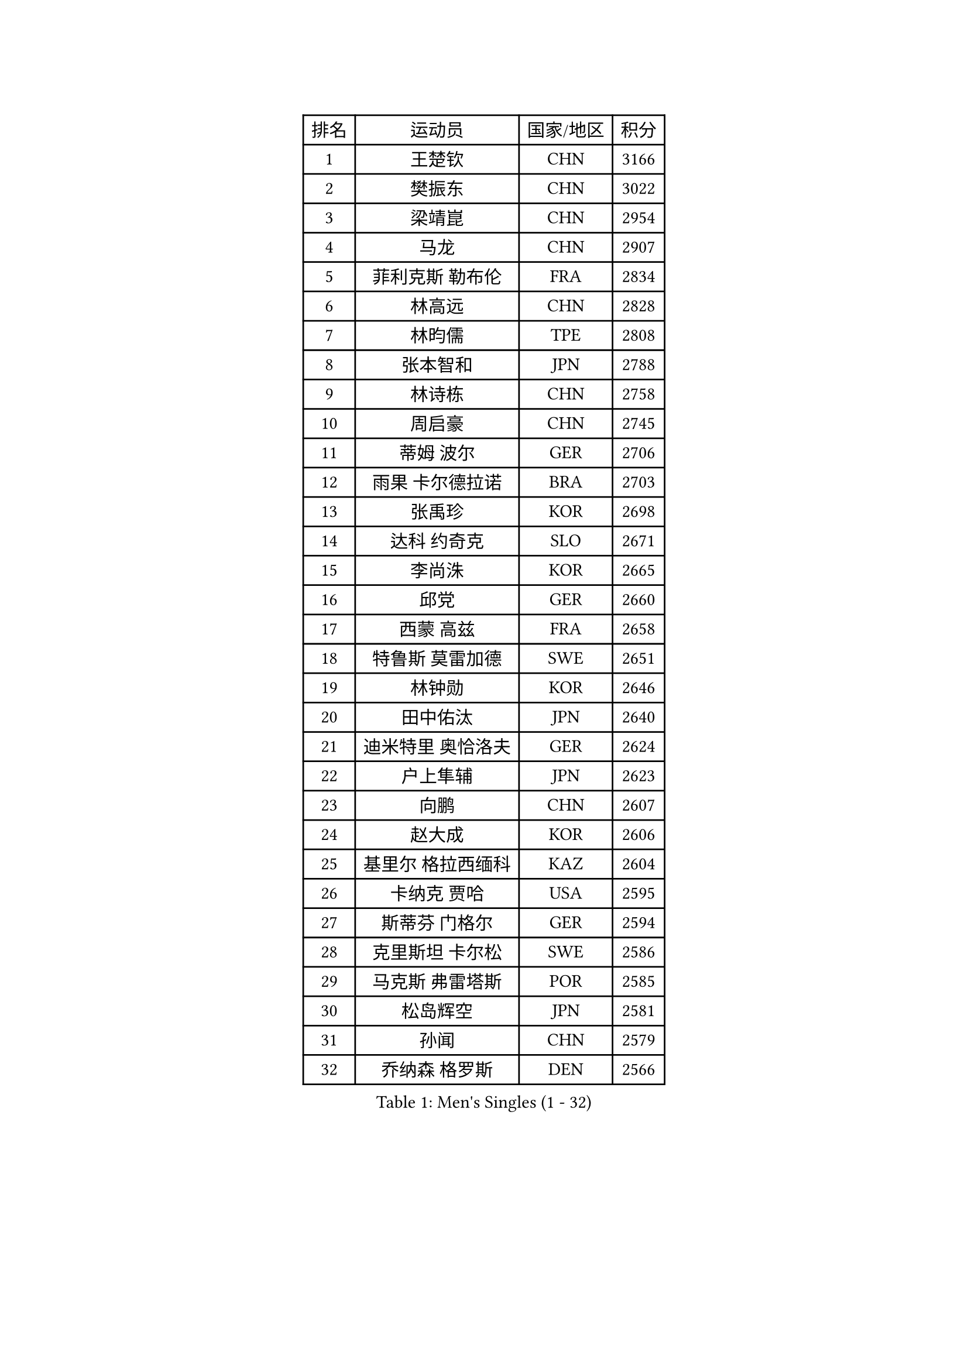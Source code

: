 
#set text(font: ("Courier New", "NSimSun"))
#figure(
  caption: "Men's Singles (1 - 32)",
    table(
      columns: 4,
      [排名], [运动员], [国家/地区], [积分],
      [1], [王楚钦], [CHN], [3166],
      [2], [樊振东], [CHN], [3022],
      [3], [梁靖崑], [CHN], [2954],
      [4], [马龙], [CHN], [2907],
      [5], [菲利克斯 勒布伦], [FRA], [2834],
      [6], [林高远], [CHN], [2828],
      [7], [林昀儒], [TPE], [2808],
      [8], [张本智和], [JPN], [2788],
      [9], [林诗栋], [CHN], [2758],
      [10], [周启豪], [CHN], [2745],
      [11], [蒂姆 波尔], [GER], [2706],
      [12], [雨果 卡尔德拉诺], [BRA], [2703],
      [13], [张禹珍], [KOR], [2698],
      [14], [达科 约奇克], [SLO], [2671],
      [15], [李尚洙], [KOR], [2665],
      [16], [邱党], [GER], [2660],
      [17], [西蒙 高兹], [FRA], [2658],
      [18], [特鲁斯 莫雷加德], [SWE], [2651],
      [19], [林钟勋], [KOR], [2646],
      [20], [田中佑汰], [JPN], [2640],
      [21], [迪米特里 奥恰洛夫], [GER], [2624],
      [22], [户上隼辅], [JPN], [2623],
      [23], [向鹏], [CHN], [2607],
      [24], [赵大成], [KOR], [2606],
      [25], [基里尔 格拉西缅科], [KAZ], [2604],
      [26], [卡纳克 贾哈], [USA], [2595],
      [27], [斯蒂芬 门格尔], [GER], [2594],
      [28], [克里斯坦 卡尔松], [SWE], [2586],
      [29], [马克斯 弗雷塔斯], [POR], [2585],
      [30], [松岛辉空], [JPN], [2581],
      [31], [孙闻], [CHN], [2579],
      [32], [乔纳森 格罗斯], [DEN], [2566],
    )
  )#pagebreak()

#set text(font: ("Courier New", "NSimSun"))
#figure(
  caption: "Men's Singles (33 - 64)",
    table(
      columns: 4,
      [排名], [运动员], [国家/地区], [积分],
      [33], [刘丁硕], [CHN], [2563],
      [34], [黄镇廷], [HKG], [2560],
      [35], [篠塚大登], [JPN], [2560],
      [36], [#text(gray, "于子洋")], [CHN], [2558],
      [37], [周恺], [CHN], [2552],
      [38], [贝内迪克特 杜达], [GER], [2550],
      [39], [薛飞], [CHN], [2547],
      [40], [帕特里克 弗朗西斯卡], [GER], [2546],
      [41], [庄智渊], [TPE], [2534],
      [42], [吴晙诚], [KOR], [2532],
      [43], [梁俨苧], [CHN], [2531],
      [44], [托米斯拉夫 普卡], [CRO], [2524],
      [45], [徐瑛彬], [CHN], [2518],
      [46], [奥维迪乌 伊奥内斯库], [ROU], [2499],
      [47], [吉村真晴], [JPN], [2491],
      [48], [艾利克斯 勒布伦], [FRA], [2487],
      [49], [蒂亚戈 阿波罗尼亚], [POR], [2486],
      [50], [安东 卡尔伯格], [SWE], [2484],
      [51], [赵子豪], [CHN], [2480],
      [52], [雅克布 迪亚斯], [POL], [2473],
      [53], [宇田幸矢], [JPN], [2463],
      [54], [奥马尔 阿萨尔], [EGY], [2456],
      [55], [上田仁], [JPN], [2453],
      [56], [袁励岑], [CHN], [2453],
      [57], [冯翊新], [TPE], [2449],
      [58], [徐海东], [CHN], [2449],
      [59], [马蒂亚斯 法尔克], [SWE], [2443],
      [60], [牛冠凯], [CHN], [2439],
      [61], [沙拉特 卡马尔 阿昌塔], [IND], [2433],
      [62], [ROBLES Alvaro], [ESP], [2432],
      [63], [卢文 菲鲁斯], [GER], [2432],
      [64], [夸德里 阿鲁纳], [NGR], [2432],
    )
  )#pagebreak()

#set text(font: ("Courier New", "NSimSun"))
#figure(
  caption: "Men's Singles (65 - 96)",
    table(
      columns: 4,
      [排名], [运动员], [国家/地区], [积分],
      [65], [WALTHER Ricardo], [GER], [2427],
      [66], [帕纳吉奥迪斯 吉奥尼斯], [GRE], [2426],
      [67], [#text(gray, "曹巍")], [CHN], [2426],
      [68], [高承睿], [TPE], [2423],
      [69], [#text(gray, "BADOWSKI Marek")], [POL], [2421],
      [70], [尼马 阿拉米安], [IRI], [2421],
      [71], [#text(gray, "NOROOZI Afshin")], [IRI], [2420],
      [72], [CASSIN Alexandre], [FRA], [2420],
      [73], [安德斯 林德], [DEN], [2415],
      [74], [及川瑞基], [JPN], [2414],
      [75], [#text(gray, "木造勇人")], [JPN], [2413],
      [76], [曾蓓勋], [CHN], [2412],
      [77], [IONESCU Eduard], [ROU], [2410],
      [78], [诺沙迪 阿拉米扬], [IRI], [2410],
      [79], [安宰贤], [KOR], [2404],
      [80], [吉村和弘], [JPN], [2403],
      [81], [陈垣宇], [CHN], [2403],
      [82], [朴康贤], [KOR], [2401],
      [83], [#text(gray, "ORT Kilian")], [GER], [2397],
      [84], [LAKATOS Tamas], [HUN], [2395],
      [85], [MUTTI Matteo], [ITA], [2394],
      [86], [GNANASEKARAN Sathiyan], [IND], [2393],
      [87], [利亚姆 皮切福德], [ENG], [2391],
      [88], [MATSUDAIRA Kenji], [JPN], [2389],
      [89], [HABESOHN Daniel], [AUT], [2387],
      [90], [REDZIMSKI Milosz], [POL], [2386],
      [91], [#text(gray, "PERSSON Jon")], [SWE], [2384],
      [92], [#text(gray, "BRODD Viktor")], [SWE], [2383],
      [93], [RANEFUR Elias], [SWE], [2380],
      [94], [安德烈 加奇尼], [CRO], [2378],
      [95], [吉山僚一], [JPN], [2378],
      [96], [弗拉迪斯拉夫 乌尔苏], [MDA], [2376],
    )
  )#pagebreak()

#set text(font: ("Courier New", "NSimSun"))
#figure(
  caption: "Men's Singles (97 - 128)",
    table(
      columns: 4,
      [排名], [运动员], [国家/地区], [积分],
      [97], [赵胜敏], [KOR], [2374],
      [98], [MONTEIRO Joao], [POR], [2373],
      [99], [#text(gray, "神巧也")], [JPN], [2364],
      [100], [THAKKAR Manav Vikash], [IND], [2361],
      [101], [#text(gray, "AN Ji Song")], [PRK], [2361],
      [102], [村松雄斗], [JPN], [2358],
      [103], [AIDA Satoshi], [JPN], [2354],
      [104], [廖振珽], [TPE], [2354],
      [105], [CARVALHO Diogo], [POR], [2352],
      [106], [汪洋], [SVK], [2350],
      [107], [王臻], [CAN], [2347],
      [108], [#text(gray, "HACHARD Antoine")], [FRA], [2346],
      [109], [KULCZYCKI Samuel], [POL], [2343],
      [110], [#text(gray, "PARK Chan-Hyeok")], [KOR], [2342],
      [111], [ALLEGRO Martin], [BEL], [2342],
      [112], [马金宝], [USA], [2341],
      [113], [凯 斯图姆珀], [GER], [2336],
      [114], [ROLLAND Jules], [FRA], [2334],
      [115], [LEVENKO Andreas], [AUT], [2332],
      [116], [艾曼纽 莱贝松], [FRA], [2331],
      [117], [SALIFOU Abdel-Kader], [BEN], [2330],
      [118], [黄友政], [CHN], [2328],
      [119], [JANCARIK Lubomir], [CZE], [2327],
      [120], [RASSENFOSSE Adrien], [BEL], [2326],
      [121], [#text(gray, "王晨策")], [CHN], [2323],
      [122], [BARDET Lilian], [FRA], [2323],
      [123], [MARTINKO Jiri], [CZE], [2322],
      [124], [#text(gray, "特里斯坦 弗洛雷")], [FRA], [2322],
      [125], [#text(gray, "SONE Kakeru")], [JPN], [2321],
      [126], [KIM Donghyun], [KOR], [2320],
      [127], [DORR Esteban], [FRA], [2317],
      [128], [HUANG Yan-Cheng], [TPE], [2315],
    )
  )